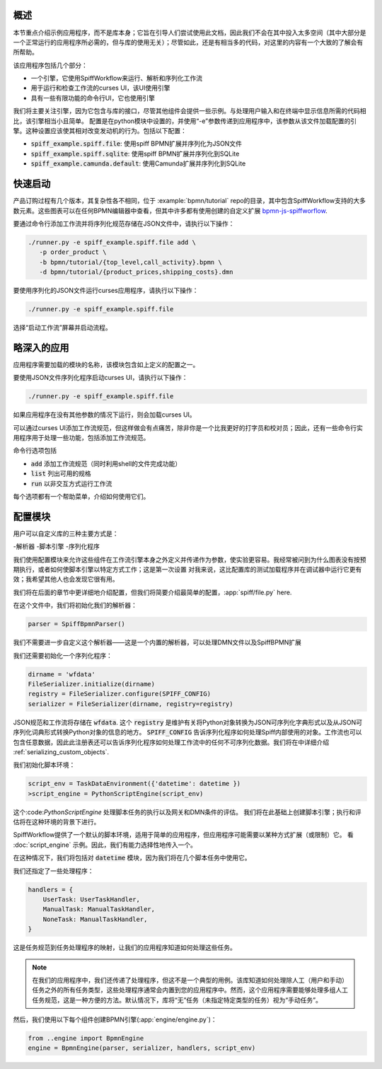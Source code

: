 概述
========

本节重点介绍示例应用程序，而不是库本身；它旨在引导人们尝试使用此文档，因此我们不会在其中投入太多空间（其中大部分是一个正常运行的应用程序所必需的，但与库的使用无关）；尽管如此，还是有相当多的代码，对这里的内容有一个大致的了解会有所帮助。

该应用程序包括几个部分：

- 一个引擎，它使用SpiffWorkflow来运行、解析和序列化工作流
- 用于运行和检查工作流的curses UI，该UI使用引擎
- 具有一些有限功能的命令行UI，它也使用引擎

我们将主要关注引擎，因为它包含与库的接口，尽管其他组件会提供一些示例。与处理用户输入和在终端中显示信息所需的代码相比，该引擎相当小且简单。
配置是在python模块中设置的，并使用“-e”参数传递到应用程序中，该参数从该文件加载配置的引擎。这种设置应该使其相对改变发动机的行为。包括以下配置：

- :code:`spiff_example.spiff.file`: 使用spiff BPMN扩展并序列化为JSON文件
- :code:`spiff_example.spiff.sqlite`: 使用spiff BPMN扩展并序列化到SQLite
- :code:`spiff_example.camunda.default`: 使用Camunda扩展并序列化到SQLite

.. _quickstart:

快速启动
==========

产品订购过程有几个版本，其复杂性各不相同，位于
:example:`bpmn/tutorial` repo的目录，其中包含SpiffWorkflow支持的大多数元素。这些图表可以在任何BPMN编辑器中查看，但其中许多都有使用创建的自定义扩展
`bpmn-js-spiffworflow <https://github.com/sartography/bpmn-js-spiffworkflow>`_.

要通过命令行添加工作流并将序列化规范存储在JSON文件中，请执行以下操作：

.. code-block:: console

   ./runner.py -e spiff_example.spiff.file add \
      -p order_product \
      -b bpmn/tutorial/{top_level,call_activity}.bpmn \
      -d bpmn/tutorial/{product_prices,shipping_costs}.dmn

要使用序列化的JSON文件运行curses应用程序，请执行以下操作：

.. code-block:: console

   ./runner.py -e spiff_example.spiff.file

选择“启动工作流”屏幕并启动流程。

略深入的应用
======================================

应用程序需要加载的模块的名称，该模块包含如上定义的配置之一。

要使用JSON文件序列化程序启动curses UI，请执行以下操作：

.. code-block:: console

   ./runner.py -e spiff_example.spiff.file

如果应用程序在没有其他参数的情况下运行，则会加载curses UI。

可以通过curses UI添加工作流规范，但这样做会有点痛苦，除非你是一个比我更好的打字员和校对员；因此，还有一些命令行实用程序用于处理一些功能，包括添加工作流规范。

命令行选项包括

- :code:`add` 添加工作流规范（同时利用shell的文件完成功能）
- :code:`list` 列出可用的规格
- :code:`run` 以非交互方式运行工作流

每个选项都有一个帮助菜单，介绍如何使用它们。

配置模块
=====================

用户可以自定义库的三种主要方式是：

-解析器
-脚本引擎
-序列化程序

我们使用配置模块来允许这些组件在工作流引擎本身之外定义并传递作为参数，使实验更容易。我经常被问到为什么图表没有按预期执行，或者如何使脚本引擎以特定方式工作；这是第一次设置
对我来说，这比配置库的测试加载程序并在调试器中运行它更有效；我希望其他人也会发现它很有用。

我们将在后面的章节中更详细地介绍配置，但我们将简要介绍最简单的配置，:app:`spiff/file.py` here.

在这个文件中，我们将初始化我们的解析器：

.. code-block:: python

    parser = SpiffBpmnParser()

我们不需要进一步自定义这个解析器——这是一个内置的解析器，可以处理DMN文件以及SpiffBPMN扩展

我们还需要初始化一个序列化程序：

.. code-block:: python

    dirname = 'wfdata'
    FileSerializer.initialize(dirname)
    registry = FileSerializer.configure(SPIFF_CONFIG)
    serializer = FileSerializer(dirname, registry=registry)

JSON规范和工作流将存储在 :code:`wfdata`.  这个 :code:`registry` 是维护有关将Python对象转换为JSON可序列化字典形式以及从JSON可序列化词典形式转换Python对象的信息的地方。 :code:`SPIFF_CONFIG` 告诉序列化程序如何处理Spiff内部使用的对象。工作流也可以包含任意数据，因此此注册表还可以告诉序列化程序如何处理工作流中的任何不可序列化数据。我们将在中详细介绍 :ref:`serializing_custom_objects`.

我们初始化脚本环境：

.. code-block:: python

    script_env = TaskDataEnvironment({'datetime': datetime })
    >script_engine = PythonScriptEngine(script_env)

这个:code:`PythonScriptEngine` 处理脚本任务的执行以及网关和DMN条件的评估。
我们将在此基础上创建脚本引擎；执行和评估将在这种环境的背景下进行。

SpiffWorkflow提供了一个默认的脚本环境，适用于简单的应用程序，但应用程序可能需要以某种方式扩展（或限制）它。 看 :doc:`script_engine` 示例。因此，我们有能力选择性地传入一个。

在这种情况下，我们将包括对 :code:`datetime` 模块，因为我们将在几个脚本任务中使用它。

我们还指定了一些处理程序：

.. code-block:: python

    handlers = {
        UserTask: UserTaskHandler,
        ManualTask: ManualTaskHandler,
        NoneTask: ManualTaskHandler,
    }

这是任务规范到任务处理程序的映射，让我们的应用程序知道如何处理这些任务。

.. note::

    在我们的应用程序中，我们还传递了处理程序，但这不是一个典型的用例。该库知道如何处理除人工（用户和手动）任务之外的所有任务类型，这些处理程序通常会内置到您的应用程序中。然而，这个应用程序需要能够处理多组人工任务规范，这是一种方便的方法。默认情况下，库将“无”任务（未指定特定类型的任务）视为“手动任务”。

然后，我们使用以下每个组件创建BPMN引擎(:app:`engine/engine.py`)：

.. code-block:: python

    from ..engine import BpmnEngine
    engine = BpmnEngine(parser, serializer, handlers, script_env)

